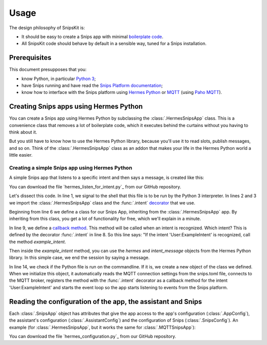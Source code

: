 #####
Usage
#####

The design philosophy of SnipsKit is:

- It should be easy to create a Snips app with minimal `boilerplate code`_.
- All SnipsKit code should behave by default in a sensible way, tuned for a Snips installation.

.. _`boilerplate code`: https://en.wikipedia.org/wiki/Boilerplate_code

*************
Prerequisites
*************

This document presupposes that you:

- know Python, in particular `Python 3`_;
- have Snips running and have read the `Snips Platform documentation`_;
- know how to interface with the Snips platform using `Hermes Python`_ or MQTT_ (using `Paho MQTT`_).

.. _Python: https://www.python.org/

.. _`Python 3`: https://docs.python.org/3/tutorial/

.. _`Snips Platform documentation`: https://docs.snips.ai/

.. _`Hermes Python`: https://docs.snips.ai/articles/console/actions/actions/code-your-action/hermes-python

.. _MQTT: https://docs.snips.ai/reference/hermes

.. _`Paho MQTT`: https://www.eclipse.org/paho/clients/python/docs/

***************************************
Creating Snips apps using Hermes Python
***************************************

You can create a Snips app using Hermes Python by subclassing the :class:`.HermesSnipsApp` class. This is a convenience class that removes a lot of boilerplate code, which it executes behind the curtains without you having to think about it.

But you still have to know how to use the Hermes Python library, because you'll use it to read slots, publish messages, and so on. Think of the :class:`.HermesSnipsApp` class as an addon that makes your life in the Hermes Python world a little easier.

Creating a simple Snips app using Hermes Python
===============================================

A simple Snips app that listens to a specific intent and then says a message, is created like this:

.. literalinclude :: ../../examples/hermes_listen_for_intent.py
   :caption: hermes_listen_for_intent.py
   :language: python
   :linenos:
   :start-at: from snipskit.hermes.apps
   :prepend: #!/usr/bin/env python3

You can download the file `hermes_listen_for_intent.py`_ from our GitHub repository.

.. _`hermes_listen_for_intent.py`: https://github.com/koenvervloesem/snipskit/blob/master/examples/hermes_listen_for_intent.py

Let's dissect this code. In line 1, we signal to the shell that this file is to be run by the Python 3 interpreter. In lines 2 and 3 we import the :class:`.HermesSnipsApp` class and the :func:`.intent` decorator_ that we use.

.. _decorator: https://docs.python.org/3/glossary.html#term-decorator

Beginning from line 6 we define a class for our Snips App, inheriting from the :class:`.HermesSnipsApp` app. By inheriting from this class, you get a lot of functionality for free, which we'll explain in a minute.

In line 9, we define a `callback method`_. This method will be called when an intent is recognized. Which intent? This is defined by the decorator :func:`.intent` in line 8. So this line says: "If the intent 'User:ExampleIntent' is recognized, call the method `example_intent`.

.. _`callback method`: https://en.wikipedia.org/wiki/Callback_(computer_programming)

Then inside the `example_intent` method, you can use the `hermes` and `intent_message` objects from the Hermes Python library. In this simple case, we end the session by saying a message.

In line 14, we check if the Python file is run on the commandline. If it is, we create a new object of the class we defined. When we initialize this object, it automatically reads the MQTT connection settings from the snips.toml file, connects to the MQTT broker, registers the method with the :func:`.intent` decorator as a callback method for the intent 'User:ExampleIntent' and starts the event loop so the app starts listening to events from the Snips platform.

*************************************************************
Reading the configuration of the app, the assistant and Snips
*************************************************************

Each :class:`.SnipsApp` object has attributes that give the app access to the app's configuration (:class:`.AppConfig`), the assistant's configuration (:class:`.AssistantConfig`) and the configuration of Snips (:class:`.SnipsConfig`). An example (for :class:`.HermesSnipsApp`, but it works the same for :class:`.MQTTSnipsApp`):

.. literalinclude :: ../../examples/hermes_configuration.py
   :caption: hermes_configuration.py
   :language: python
   :linenos:
   :start-at: from snipskit.hermes.apps
   :prepend: #!/usr/bin/env python3

You can download the file `hermes_configuration.py`_ from our GitHub repository.

.. _`hermes_listen_for_intent.py`: https://github.com/koenvervloesem/snipskit/blob/master/examples/hermes_configuration.py
